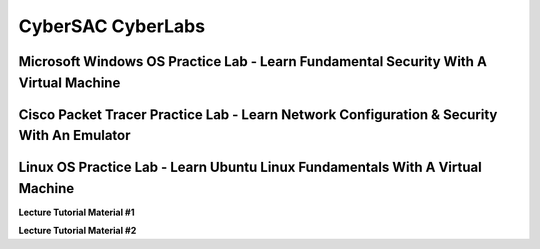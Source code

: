 **CyberSAC CyberLabs**
=============================================================

.. image:: https://raw.githubusercontent.com/natt96z/cybersac/main/docs/img/01a9c18e46512c573e128481c80f2c97.png
   :width: 100%
   :align: center
   
.. image:: https://raw.githubusercontent.com/natt96z/cybersac/main/docs/img/Labs_IO_Beaker_hero.gif
   :width: 56%
   :align: center

.. raw:: html

	<figure>
	<blockquote>
		<p>This page is dedicated to providing easy to understand PowerPoint lecture tutorials for our labs, we mostly cover Linux, Windows and Cisco material. Material provided here is subject to change, every powerpoint provides a tutorial on how to set up applications, use virtual machines and configure servers and security policies.</p>
	</blockquote>
	<figcaption></figcaption>
	</figure>


Microsoft Windows OS Practice Lab - Learn Fundamental Security With A Virtual Machine
~~~~~~~~~~~~~~~~~~~~~~~~~~~~~~~~~~~~~~~~~~~~~~~~~~~~~~~~~~~~~~~~~~~~~~~~~~~~~~~~~~~~~

.. raw:: html

	<details>
		<summary>Microsoft Lecture Tutorial Material #1</summary>
.. raw:: html

	<iframe src="https://drive.google.com/file/d/1vHINCoOa_RcJzIksD5TzTfUF4n0_G7MY/preview" width="640" height="480" allow="autoplay"></iframe>
	</details>



Cisco Packet Tracer Practice Lab - Learn Network Configuration & Security With An Emulator
~~~~~~~~~~~~~~~~~~~~~~~~~~~~~~~~~~~~~~~~~~~~~~~~~~~~~~~~~~~~~~~~~~~~~~~~~~~~~~~~~~~~~~~~~~~


.. raw:: html

	<details>
		<summary>Lecture Tutorial Material #1</summary>
.. raw:: html

	<iframe src="https://drive.google.com/file/d/1ecJ2HhMEmD2Fh74kMo3soAb-_QyWvZY3/preview" width="640" height="480" allow="autoplay"></iframe>
	</details>
	

.. raw:: html

	<details>
		<summary>Lecture Tutorial Material #2</summary>
.. raw:: html

	<iframe src="https://drive.google.com/file/d/1qsIAf-xW30A3jjJuWxTnAeUaH0fwvZl0/preview" width="640" height="480" allow="autoplay"></iframe>
	</details>
	

.. raw:: html

	<details>
		<summary>Lecture Tutorial Material #3</summary>
.. raw:: html

	<iframe src="https://drive.google.com/file/d/1Wy-MMmcv6souOMbpOOofRQdeYD9ukFde/preview" width="640" height="480" allow="autoplay"></iframe>
	</details>


Linux OS Practice Lab - Learn Ubuntu Linux Fundamentals With A Virtual Machine
~~~~~~~~~~~~~~~~~~~~~~~~~~~~~~~~~~~~~~~~~~~~~~~~~~~~~~~~~~~~~~~~~~~~~~~~~~~~~~~

**Lecture Tutorial Material #1**

.. raw:: html

	<details>
		<summary>Details</summary>
.. raw:: html

	<iframe src="https://drive.google.com/file/d/1-HQ980U8-01ZbY_wgs8vYx5eekRlK2u-/preview" width="640" height="480" allow="autoplay"></iframe>
	</details>

**Lecture Tutorial Material #2**

.. raw:: html

	<details>
		<summary>Details</summary>
.. raw:: html

	<iframe src="https://drive.google.com/file/d/17S56pdVA_ENNoF5JF5bEagj7YgOsrgvF/preview" width="640" height="480" allow="autoplay"></iframe>
	</details>


